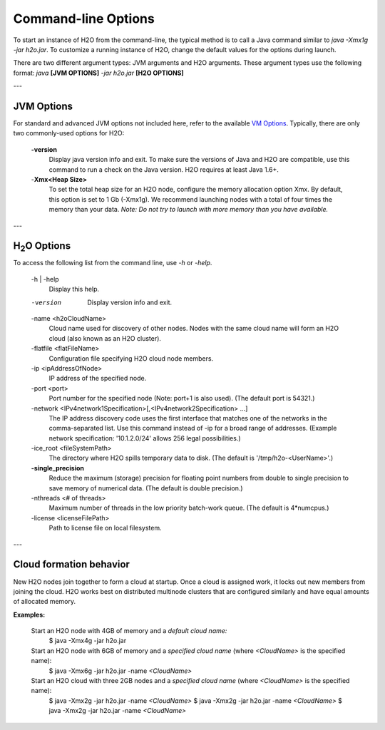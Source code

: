 .. _Javahelp:


Command-line Options
====================

To start an instance of H2O from the command-line, the typical method is to call a Java command similar to `java -Xmx1g -jar h2o.jar`. To customize a running
instance of H2O, change the default values for the options during launch.

There are two different argument types: JVM arguments and H2O arguments. These argument types use the following format: *java* **[JVM OPTIONS]** *-jar h2o.jar* **[H2O OPTIONS]**

---

JVM Options
-----------

For standard and advanced JVM options not included here, refer to the available
`VM Options <http://www.oracle.com/technetwork/java/javase/tech/vmoptions-jsp-140102.html>`_.
Typically, there are only two commonly-used options for H2O:

    **-version**
        Display java version info and exit. To make sure the versions of Java and H2O are compatible, use this command to run a check on the Java version. H2O requires at least Java 1.6+.

    -**Xmx<Heap Size>**
          To set the total heap size for an H2O node, configure the  memory allocation option Xmx. By default, this option is set to 1 Gb (-Xmx1g). We recommend launching nodes with a total of four times the memory than your data. *Note: Do not try to launch with more memory than you have available.*
          
---

H\ :sub:`2`\ O Options
----------------------

To access the following list from the command line, use `-h` or `-help`.

    -h | -help
          Display this help.

    -version
          Display version info and exit.

    -name <h2oCloudName>
          Cloud name used for discovery of other nodes.
          Nodes with the same cloud name will form an H2O cloud
          (also known as an H2O cluster).

    -flatfile <flatFileName>
          Configuration file specifying H2O cloud node members.

    -ip <ipAddressOfNode>
          IP address of the specified node.

    -port <port>
          Port number for the specified node (Note: port+1 is also used).
          (The default port is 54321.)

    -network <IPv4network1Specification>[,<IPv4network2Specification> ...]
          The IP address discovery code uses the first interface
          that matches one of the networks in the comma-separated list.
          Use this command instead of -ip for a broad range of addresses.
          (Example network specification: '10.1.2.0/24' allows 256 legal
          possibilities.)

    -ice_root <fileSystemPath>
          The directory where H2O spills temporary data to disk.
          (The default is '/tmp/h2o-<UserName>'.)

    **-single_precision**
          Reduce the maximum (storage) precision for floating point numbers
          from double to single precision to save memory of numerical data.
          (The default is double precision.)

    -nthreads <# of threads>
          Maximum number of threads in the low priority batch-work queue.
          (The default is 4*numcpus.)

    -license <licenseFilePath>
          Path to license file on local filesystem.
          
---          

Cloud formation behavior
------------------------

New H2O nodes join together to form a cloud at startup.
Once a cloud is assigned work, it locks out new members
from joining the cloud. H2O works best on distributed multinode clusters
that are configured similarly and have equal amounts of allocated memory.

**Examples:**

  Start an H2O node with 4GB of memory and a *default cloud name:*
      $ java -Xmx4g -jar h2o.jar

  Start an H2O node with 6GB of memory and a *specified cloud name* (where *<CloudName>* is the specified name):
      $ java -Xmx6g -jar h2o.jar -name *<CloudName>*

  Start an H2O cloud with three 2GB nodes and a *specified cloud name* (where *<CloudName>* is the specified name):
      $ java -Xmx2g -jar h2o.jar -name *<CloudName>*
      $ java -Xmx2g -jar h2o.jar -name *<CloudName>*
      $ java -Xmx2g -jar h2o.jar -name *<CloudName>*
